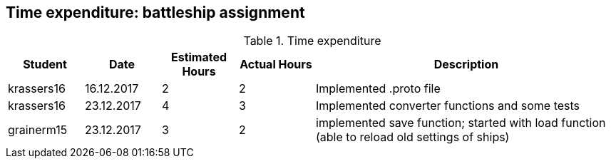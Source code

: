 == Time expenditure: battleship assignment

[cols="1,1,1, 1,4", options="header"]
.Time expenditure
|===
| Student
| Date
| Estimated Hours
| Actual Hours
| Description

| krassers16
| 16.12.2017
| 2
| 2
| Implemented .proto file

| krassers16
| 23.12.2017
| 4
| 3
| Implemented converter functions and some tests

| grainerm15
| 23.12.2017
| 3
| 2
| implemented save function; started with load function (able to reload old settings of ships)

|===